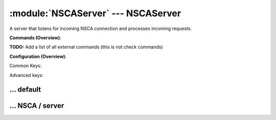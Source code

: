 .. default-domain:: nscp

.. module:: NSCAServer
    :synopsis: A server that listens for incoming NSCA connection and processes incoming requests.

===================================
:module:`NSCAServer` --- NSCAServer
===================================
A server that listens for incoming NSCA connection and processes incoming requests.





**Commands (Overview)**: 

**TODO:** Add a list of all external commands (this is not check commands)

**Configuration (Overview)**:


Common Keys:

.. csv-table:: 
    :class: contentstable 
    :delim: | 
    :header: "Path / Section", "Key", "Description"

    :confpath:`/settings/default` | :confkey:`~/settings/default.allowed hosts` | ALLOWED HOSTS
    :confpath:`/settings/default` | :confkey:`~/settings/default.bind to` | BIND TO ADDRESS
    :confpath:`/settings/default` | :confkey:`~/settings/default.cache allowed hosts` | CACHE ALLOWED HOSTS
    :confpath:`/settings/default` | :confkey:`~/settings/default.inbox` | INBOX
    :confpath:`/settings/default` | :confkey:`~/settings/default.password` | PASSWORD
    :confpath:`/settings/default` | :confkey:`~/settings/default.timeout` | TIMEOUT
    :confpath:`/settings/NSCA/server` | :confkey:`~/settings/NSCA/server.encryption` | ENCRYPTION
    :confpath:`/settings/NSCA/server` | :confkey:`~/settings/NSCA/server.payload length` | PAYLOAD LENGTH
    :confpath:`/settings/NSCA/server` | :confkey:`~/settings/NSCA/server.performance data` | PERFORMANCE DATA
    :confpath:`/settings/NSCA/server` | :confkey:`~/settings/NSCA/server.port` | PORT NUMBER
    :confpath:`/settings/NSCA/server` | :confkey:`~/settings/NSCA/server.use ssl` | ENABLE SSL ENCRYPTION

Advanced keys:

.. csv-table:: 
    :class: contentstable 
    :delim: | 
    :header: "Path / Section", "Key", "Default Value", "Description"

    :confpath:`/settings/default` | :confkey:`~/settings/default.encoding` | NRPE PAYLOAD ENCODING
    :confpath:`/settings/default` | :confkey:`~/settings/default.modern commands` | Register modern aliases for built-in commands
    :confpath:`/settings/default` | :confkey:`~/settings/default.socket queue size` | LISTEN QUEUE
    :confpath:`/settings/default` | :confkey:`~/settings/default.thread pool` | THREAD POOL
    :confpath:`/settings/NSCA/server` | :confkey:`~/settings/NSCA/server.allowed ciphers` | ALLOWED CIPHERS
    :confpath:`/settings/NSCA/server` | :confkey:`~/settings/NSCA/server.allowed hosts` | ALLOWED HOSTS
    :confpath:`/settings/NSCA/server` | :confkey:`~/settings/NSCA/server.bind to` | BIND TO ADDRESS
    :confpath:`/settings/NSCA/server` | :confkey:`~/settings/NSCA/server.ca` | CA
    :confpath:`/settings/NSCA/server` | :confkey:`~/settings/NSCA/server.cache allowed hosts` | CACHE ALLOWED HOSTS
    :confpath:`/settings/NSCA/server` | :confkey:`~/settings/NSCA/server.certificate` | SSL CERTIFICATE
    :confpath:`/settings/NSCA/server` | :confkey:`~/settings/NSCA/server.certificate format` | CERTIFICATE FORMAT
    :confpath:`/settings/NSCA/server` | :confkey:`~/settings/NSCA/server.certificate key` | SSL CERTIFICATE
    :confpath:`/settings/NSCA/server` | :confkey:`~/settings/NSCA/server.dh` | DH KEY
    :confpath:`/settings/NSCA/server` | :confkey:`~/settings/NSCA/server.inbox` | INBOX
    :confpath:`/settings/NSCA/server` | :confkey:`~/settings/NSCA/server.password` | PASSWORD
    :confpath:`/settings/NSCA/server` | :confkey:`~/settings/NSCA/server.socket queue size` | LISTEN QUEUE
    :confpath:`/settings/NSCA/server` | :confkey:`~/settings/NSCA/server.thread pool` | THREAD POOL
    :confpath:`/settings/NSCA/server` | :confkey:`~/settings/NSCA/server.timeout` | TIMEOUT
    :confpath:`/settings/NSCA/server` | :confkey:`~/settings/NSCA/server.verify mode` | VERIFY MODE







… default
---------

.. confpath:: /settings/default
    :synopsis: 

    ****




    .. csv-table:: 
        :class: contentstable 
        :delim: | 
        :header: "Key", "Default Value", "Description"
    
        :confkey:`allowed hosts` | 127.0.0.1 | ALLOWED HOSTS
        :confkey:`bind to` |  | BIND TO ADDRESS
        :confkey:`cache allowed hosts` | 1 | CACHE ALLOWED HOSTS
        :confkey:`encoding` |  | NRPE PAYLOAD ENCODING
        :confkey:`inbox` | inbox | INBOX
        :confkey:`modern commands` | 1 | Register modern aliases for built-in commands
        :confkey:`password` |  | PASSWORD
        :confkey:`socket queue size` | 0 | LISTEN QUEUE
        :confkey:`thread pool` | 10 | THREAD POOL
        :confkey:`timeout` | 30 | TIMEOUT

    **Sample**::

        # 
        # 
        [/settings/default]
        allowed hosts=127.0.0.1
        bind to=
        cache allowed hosts=1
        encoding=
        inbox=inbox
        modern commands=1
        password=
        socket queue size=0
        thread pool=10
        timeout=30


    .. confkey:: allowed hosts
        :synopsis: ALLOWED HOSTS

        **ALLOWED HOSTS**

        | A comaseparated list of allowed hosts. You can use netmasks (/ syntax) or * to create ranges.

        **Path**: /settings/default

        **Key**: allowed hosts

        **Default value**: 127.0.0.1

        **Used by**: :module:`CheckMKServer`,  :module:`CheckSystem`,  :module:`NRPEServer`,  :module:`NSCAServer`,  :module:`NSClientServer`,  :module:`NSCPServer`,  :module:`WEBServer`

        **Sample**::

            [/settings/default]
            # ALLOWED HOSTS
            allowed hosts=127.0.0.1


    .. confkey:: bind to
        :synopsis: BIND TO ADDRESS

        **BIND TO ADDRESS**

        | Allows you to bind server to a specific local address. This has to be a dotted ip address not a host name. Leaving this blank will bind to all available IP addresses.

        **Path**: /settings/default

        **Key**: bind to

        **Default value**: 

        **Used by**: :module:`CheckMKServer`,  :module:`CheckSystem`,  :module:`NRPEServer`,  :module:`NSCAServer`,  :module:`NSClientServer`,  :module:`NSCPServer`,  :module:`WEBServer`

        **Sample**::

            [/settings/default]
            # BIND TO ADDRESS
            bind to=


    .. confkey:: cache allowed hosts
        :synopsis: CACHE ALLOWED HOSTS

        **CACHE ALLOWED HOSTS**

        | If host names (DNS entries) should be cached, improves speed and security somewhat but won't allow you to have dynamic IPs for your Nagios server.

        **Path**: /settings/default

        **Key**: cache allowed hosts

        **Default value**: 1

        **Used by**: :module:`CheckMKServer`,  :module:`CheckSystem`,  :module:`NRPEServer`,  :module:`NSCAServer`,  :module:`NSClientServer`,  :module:`NSCPServer`,  :module:`WEBServer`

        **Sample**::

            [/settings/default]
            # CACHE ALLOWED HOSTS
            cache allowed hosts=1


    .. confkey:: encoding
        :synopsis: NRPE PAYLOAD ENCODING

        **NRPE PAYLOAD ENCODING**



        **Advanced** (means it is not commonly used)

        **Path**: /settings/default

        **Key**: encoding

        **Default value**: 

        **Used by**: :module:`CheckMKServer`,  :module:`CheckSystem`,  :module:`NRPEServer`,  :module:`NSCAServer`,  :module:`NSClientServer`,  :module:`NSCPServer`,  :module:`WEBServer`

        **Sample**::

            [/settings/default]
            # NRPE PAYLOAD ENCODING
            encoding=


    .. confkey:: inbox
        :synopsis: INBOX

        **INBOX**

        | The default channel to post incoming messages on

        **Path**: /settings/default

        **Key**: inbox

        **Default value**: inbox

        **Used by**: :module:`CheckMKServer`,  :module:`CheckSystem`,  :module:`NRPEServer`,  :module:`NSCAServer`,  :module:`NSClientServer`,  :module:`NSCPServer`,  :module:`WEBServer`

        **Sample**::

            [/settings/default]
            # INBOX
            inbox=inbox


    .. confkey:: modern commands
        :synopsis: Register modern aliases for built-in commands

        **Register modern aliases for built-in commands**

        | Register modern alias for commands (ccheck_xxx as opposed of CheckXXX) these are the names which will be used in future version of NSClient++

        **Advanced** (means it is not commonly used)

        **Path**: /settings/default

        **Key**: modern commands

        **Default value**: 1

        **Used by**: :module:`CheckMKServer`,  :module:`CheckSystem`,  :module:`NRPEServer`,  :module:`NSCAServer`,  :module:`NSClientServer`,  :module:`NSCPServer`,  :module:`WEBServer`

        **Sample**::

            [/settings/default]
            # Register modern aliases for built-in commands
            modern commands=1


    .. confkey:: password
        :synopsis: PASSWORD

        **PASSWORD**

        | Password to use

        **Path**: /settings/default

        **Key**: password

        **Default value**: 

        **Used by**: :module:`CheckMKServer`,  :module:`CheckSystem`,  :module:`NRPEServer`,  :module:`NSCAServer`,  :module:`NSClientServer`,  :module:`NSCPServer`,  :module:`WEBServer`

        **Sample**::

            [/settings/default]
            # PASSWORD
            password=


    .. confkey:: socket queue size
        :synopsis: LISTEN QUEUE

        **LISTEN QUEUE**

        | Number of sockets to queue before starting to refuse new incoming connections. This can be used to tweak the amount of simultaneous sockets that the server accepts.

        **Advanced** (means it is not commonly used)

        **Path**: /settings/default

        **Key**: socket queue size

        **Default value**: 0

        **Used by**: :module:`CheckMKServer`,  :module:`CheckSystem`,  :module:`NRPEServer`,  :module:`NSCAServer`,  :module:`NSClientServer`,  :module:`NSCPServer`,  :module:`WEBServer`

        **Sample**::

            [/settings/default]
            # LISTEN QUEUE
            socket queue size=0


    .. confkey:: thread pool
        :synopsis: THREAD POOL

        **THREAD POOL**



        **Advanced** (means it is not commonly used)

        **Path**: /settings/default

        **Key**: thread pool

        **Default value**: 10

        **Used by**: :module:`CheckMKServer`,  :module:`CheckSystem`,  :module:`NRPEServer`,  :module:`NSCAServer`,  :module:`NSClientServer`,  :module:`NSCPServer`,  :module:`WEBServer`

        **Sample**::

            [/settings/default]
            # THREAD POOL
            thread pool=10


    .. confkey:: timeout
        :synopsis: TIMEOUT

        **TIMEOUT**

        | Timeout when reading packets on incoming sockets. If the data has not arrived within this time we will bail out.

        **Path**: /settings/default

        **Key**: timeout

        **Default value**: 30

        **Used by**: :module:`CheckMKServer`,  :module:`CheckSystem`,  :module:`NRPEServer`,  :module:`NSCAServer`,  :module:`NSClientServer`,  :module:`NSCPServer`,  :module:`WEBServer`

        **Sample**::

            [/settings/default]
            # TIMEOUT
            timeout=30




… NSCA / server
---------------

.. confpath:: /settings/NSCA/server
    :synopsis: NSCA SERVER SECTION

    **NSCA SERVER SECTION**

    | Section for NSCA (NSCAServer) (check_nsca) protocol options.


    .. csv-table:: 
        :class: contentstable 
        :delim: | 
        :header: "Key", "Default Value", "Description"
    
        :confkey:`allowed ciphers` | ALL:!ADH:!LOW:!EXP:!MD5:@STRENGTH | ALLOWED CIPHERS
        :confkey:`allowed hosts` | 127.0.0.1 | ALLOWED HOSTS
        :confkey:`bind to` |  | BIND TO ADDRESS
        :confkey:`ca` | ${certificate-path}/ca.pem | CA
        :confkey:`cache allowed hosts` | 1 | CACHE ALLOWED HOSTS
        :confkey:`certificate` | ${certificate-path}/certificate.pem | SSL CERTIFICATE
        :confkey:`certificate format` | PEM | CERTIFICATE FORMAT
        :confkey:`certificate key` |  | SSL CERTIFICATE
        :confkey:`dh` | ${certificate-path}/nrpe_dh_512.pem | DH KEY
        :confkey:`encryption` | aes | ENCRYPTION
        :confkey:`inbox` | inbox | INBOX
        :confkey:`password` |  | PASSWORD
        :confkey:`payload length` | 512 | PAYLOAD LENGTH
        :confkey:`performance data` | 1 | PERFORMANCE DATA
        :confkey:`port` | 5667 | PORT NUMBER
        :confkey:`socket queue size` | 0 | LISTEN QUEUE
        :confkey:`thread pool` | 10 | THREAD POOL
        :confkey:`timeout` | 30 | TIMEOUT
        :confkey:`use ssl` | 0 | ENABLE SSL ENCRYPTION
        :confkey:`verify mode` | none | VERIFY MODE

    **Sample**::

        # NSCA SERVER SECTION
        # Section for NSCA (NSCAServer) (check_nsca) protocol options.
        [/settings/NSCA/server]
        allowed ciphers=ALL:!ADH:!LOW:!EXP:!MD5:@STRENGTH
        allowed hosts=127.0.0.1
        bind to=
        ca=${certificate-path}/ca.pem
        cache allowed hosts=1
        certificate=${certificate-path}/certificate.pem
        certificate format=PEM
        certificate key=
        dh=${certificate-path}/nrpe_dh_512.pem
        encryption=aes
        inbox=inbox
        password=
        payload length=512
        performance data=1
        port=5667
        socket queue size=0
        thread pool=10
        timeout=30
        use ssl=0
        verify mode=none


    .. confkey:: allowed ciphers
        :synopsis: ALLOWED CIPHERS

        **ALLOWED CIPHERS**



        **Advanced** (means it is not commonly used)

        **Path**: /settings/NSCA/server

        **Key**: allowed ciphers

        **Default value**: ALL:!ADH:!LOW:!EXP:!MD5:@STRENGTH

        **Used by**: :module:`NSCAServer`

        **Sample**::

            [/settings/NSCA/server]
            # ALLOWED CIPHERS
            allowed ciphers=ALL:!ADH:!LOW:!EXP:!MD5:@STRENGTH


    .. confkey:: allowed hosts
        :synopsis: ALLOWED HOSTS

        **ALLOWED HOSTS**

        | A comaseparated list of allowed hosts. You can use netmasks (/ syntax) or * to create ranges. parent for this key is found under: /settings/default this is marked as advanced in favor of the parent.

        **Advanced** (means it is not commonly used)

        **Path**: /settings/NSCA/server

        **Key**: allowed hosts

        **Default value**: 127.0.0.1

        **Used by**: :module:`NSCAServer`

        **Sample**::

            [/settings/NSCA/server]
            # ALLOWED HOSTS
            allowed hosts=127.0.0.1


    .. confkey:: bind to
        :synopsis: BIND TO ADDRESS

        **BIND TO ADDRESS**

        | Allows you to bind server to a specific local address. This has to be a dotted ip address not a host name. Leaving this blank will bind to all available IP addresses. parent for this key is found under: /settings/default this is marked as advanced in favor of the parent.

        **Advanced** (means it is not commonly used)

        **Path**: /settings/NSCA/server

        **Key**: bind to

        **Default value**: 

        **Used by**: :module:`NSCAServer`

        **Sample**::

            [/settings/NSCA/server]
            # BIND TO ADDRESS
            bind to=


    .. confkey:: ca
        :synopsis: CA

        **CA**



        **Advanced** (means it is not commonly used)

        **Path**: /settings/NSCA/server

        **Key**: ca

        **Default value**: ${certificate-path}/ca.pem

        **Used by**: :module:`NSCAServer`

        **Sample**::

            [/settings/NSCA/server]
            # CA
            ca=${certificate-path}/ca.pem


    .. confkey:: cache allowed hosts
        :synopsis: CACHE ALLOWED HOSTS

        **CACHE ALLOWED HOSTS**

        | If host names (DNS entries) should be cached, improves speed and security somewhat but won't allow you to have dynamic IPs for your Nagios server. parent for this key is found under: /settings/default this is marked as advanced in favor of the parent.

        **Advanced** (means it is not commonly used)

        **Path**: /settings/NSCA/server

        **Key**: cache allowed hosts

        **Default value**: 1

        **Used by**: :module:`NSCAServer`

        **Sample**::

            [/settings/NSCA/server]
            # CACHE ALLOWED HOSTS
            cache allowed hosts=1


    .. confkey:: certificate
        :synopsis: SSL CERTIFICATE

        **SSL CERTIFICATE**



        **Advanced** (means it is not commonly used)

        **Path**: /settings/NSCA/server

        **Key**: certificate

        **Default value**: ${certificate-path}/certificate.pem

        **Used by**: :module:`NSCAServer`

        **Sample**::

            [/settings/NSCA/server]
            # SSL CERTIFICATE
            certificate=${certificate-path}/certificate.pem


    .. confkey:: certificate format
        :synopsis: CERTIFICATE FORMAT

        **CERTIFICATE FORMAT**



        **Advanced** (means it is not commonly used)

        **Path**: /settings/NSCA/server

        **Key**: certificate format

        **Default value**: PEM

        **Used by**: :module:`NSCAServer`

        **Sample**::

            [/settings/NSCA/server]
            # CERTIFICATE FORMAT
            certificate format=PEM


    .. confkey:: certificate key
        :synopsis: SSL CERTIFICATE

        **SSL CERTIFICATE**



        **Advanced** (means it is not commonly used)

        **Path**: /settings/NSCA/server

        **Key**: certificate key

        **Default value**: 

        **Used by**: :module:`NSCAServer`

        **Sample**::

            [/settings/NSCA/server]
            # SSL CERTIFICATE
            certificate key=


    .. confkey:: dh
        :synopsis: DH KEY

        **DH KEY**



        **Advanced** (means it is not commonly used)

        **Path**: /settings/NSCA/server

        **Key**: dh

        **Default value**: ${certificate-path}/nrpe_dh_512.pem

        **Used by**: :module:`NSCAServer`

        **Sample**::

            [/settings/NSCA/server]
            # DH KEY
            dh=${certificate-path}/nrpe_dh_512.pem


    .. confkey:: encryption
        :synopsis: ENCRYPTION

        **ENCRYPTION**

        | Name of encryption algorithm to use.
        | Has to be the same as your agent i using or it wont work at all.This is also independent of SSL and generally used instead of SSL.
        | Available encryption algorithms are:
        | none = No Encryption (not safe)
        | xor = XOR
        | des = DES
        | 3des = DES-EDE3
        | cast128 = CAST-128
        | xtea = XTEA
        | blowfish = Blowfish
        | twofish = Twofish
        | rc2 = RC2
        | aes128 = AES
        | aes192 = AES
        | aes = AES
        | serpent = Serpent
        | gost = GOST

        **Path**: /settings/NSCA/server

        **Key**: encryption

        **Default value**: aes

        **Used by**: :module:`NSCAServer`

        **Sample**::

            [/settings/NSCA/server]
            # ENCRYPTION
            encryption=aes


    .. confkey:: inbox
        :synopsis: INBOX

        **INBOX**

        | The default channel to post incoming messages on parent for this key is found under: /settings/default this is marked as advanced in favor of the parent.

        **Advanced** (means it is not commonly used)

        **Path**: /settings/NSCA/server

        **Key**: inbox

        **Default value**: inbox

        **Used by**: :module:`NSCAServer`

        **Sample**::

            [/settings/NSCA/server]
            # INBOX
            inbox=inbox


    .. confkey:: password
        :synopsis: PASSWORD

        **PASSWORD**

        | Password to use parent for this key is found under: /settings/default this is marked as advanced in favor of the parent.

        **Advanced** (means it is not commonly used)

        **Path**: /settings/NSCA/server

        **Key**: password

        **Default value**: 

        **Used by**: :module:`NSCAServer`

        **Sample**::

            [/settings/NSCA/server]
            # PASSWORD
            password=


    .. confkey:: payload length
        :synopsis: PAYLOAD LENGTH

        **PAYLOAD LENGTH**

        | Length of payload to/from the NSCA agent. This is a hard specific value so you have to "configure" (read recompile) your NSCA agent to use the same value for it to work.

        **Path**: /settings/NSCA/server

        **Key**: payload length

        **Default value**: 512

        **Used by**: :module:`NSCAServer`

        **Sample**::

            [/settings/NSCA/server]
            # PAYLOAD LENGTH
            payload length=512


    .. confkey:: performance data
        :synopsis: PERFORMANCE DATA

        **PERFORMANCE DATA**

        | Send performance data back to nagios (set this to false to remove all performance data).

        **Path**: /settings/NSCA/server

        **Key**: performance data

        **Default value**: 1

        **Used by**: :module:`NSCAServer`

        **Sample**::

            [/settings/NSCA/server]
            # PERFORMANCE DATA
            performance data=1


    .. confkey:: port
        :synopsis: PORT NUMBER

        **PORT NUMBER**

        | Port to use for NSCA.

        **Path**: /settings/NSCA/server

        **Key**: port

        **Default value**: 5667

        **Used by**: :module:`NSCAServer`

        **Sample**::

            [/settings/NSCA/server]
            # PORT NUMBER
            port=5667


    .. confkey:: socket queue size
        :synopsis: LISTEN QUEUE

        **LISTEN QUEUE**

        | Number of sockets to queue before starting to refuse new incoming connections. This can be used to tweak the amount of simultaneous sockets that the server accepts. parent for this key is found under: /settings/default this is marked as advanced in favor of the parent.

        **Advanced** (means it is not commonly used)

        **Path**: /settings/NSCA/server

        **Key**: socket queue size

        **Default value**: 0

        **Used by**: :module:`NSCAServer`

        **Sample**::

            [/settings/NSCA/server]
            # LISTEN QUEUE
            socket queue size=0


    .. confkey:: thread pool
        :synopsis: THREAD POOL

        **THREAD POOL**

        | parent for this key is found under: /settings/default this is marked as advanced in favor of the parent.

        **Advanced** (means it is not commonly used)

        **Path**: /settings/NSCA/server

        **Key**: thread pool

        **Default value**: 10

        **Used by**: :module:`NSCAServer`

        **Sample**::

            [/settings/NSCA/server]
            # THREAD POOL
            thread pool=10


    .. confkey:: timeout
        :synopsis: TIMEOUT

        **TIMEOUT**

        | Timeout when reading packets on incoming sockets. If the data has not arrived within this time we will bail out. parent for this key is found under: /settings/default this is marked as advanced in favor of the parent.

        **Advanced** (means it is not commonly used)

        **Path**: /settings/NSCA/server

        **Key**: timeout

        **Default value**: 30

        **Used by**: :module:`NSCAServer`

        **Sample**::

            [/settings/NSCA/server]
            # TIMEOUT
            timeout=30


    .. confkey:: use ssl
        :synopsis: ENABLE SSL ENCRYPTION

        **ENABLE SSL ENCRYPTION**

        | This option controls if SSL should be enabled.

        **Path**: /settings/NSCA/server

        **Key**: use ssl

        **Default value**: 0

        **Used by**: :module:`NSCAServer`

        **Sample**::

            [/settings/NSCA/server]
            # ENABLE SSL ENCRYPTION
            use ssl=0


    .. confkey:: verify mode
        :synopsis: VERIFY MODE

        **VERIFY MODE**

        | Comma separated list of verification flags to set on the SSL socket.

          ================ ======================================================================================================================================== 
          none             The server will not send a client certificate request to the client, so the client will not send a certificate.                          
          ================ ======================================================================================================================================== 
          peer             The server sends a client certificate request to the client and the certificate returned (if any) is checked.                            
          fail-if-no-cert  if the client did not return a certificate, the TLS/SSL handshake is immediately terminated. This flag must be used together with peer.  
          peer-cert        Alias for peer and fail-if-no-cert.                                                                                                      
          workarounds      Various bug workarounds.                                                                                                                 
          single           Always create a new key when using tmp_dh parameters.                                                                                    
          client-once      Only request a client certificate on the initial TLS/SSL handshake. This flag must be used together with verify-peer                     
          ================ ========================================================================================================================================





        **Advanced** (means it is not commonly used)

        **Path**: /settings/NSCA/server

        **Key**: verify mode

        **Default value**: none

        **Used by**: :module:`NSCAServer`

        **Sample**::

            [/settings/NSCA/server]
            # VERIFY MODE
            verify mode=none


